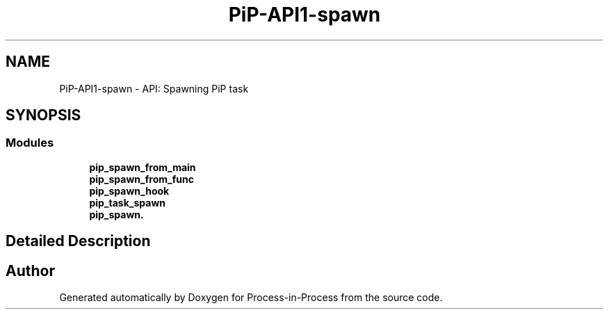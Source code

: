 .TH "PiP-API1-spawn" 3 "Thu May 19 2022" "Version 2.4.1" "Process-in-Process" \" -*- nroff -*-
.ad l
.nh
.SH NAME
PiP-API1-spawn \- API: Spawning PiP task
.SH SYNOPSIS
.br
.PP
.SS "Modules"

.in +1c
.ti -1c
.RI "\fBpip_spawn_from_main\fP"
.br
.ti -1c
.RI "\fBpip_spawn_from_func\fP"
.br
.ti -1c
.RI "\fBpip_spawn_hook\fP"
.br
.ti -1c
.RI "\fBpip_task_spawn\fP"
.br
.ti -1c
.RI "\fBpip_spawn\&.\fP"
.br
.in -1c
.SH "Detailed Description"
.PP 

.SH "Author"
.PP 
Generated automatically by Doxygen for Process-in-Process from the source code\&.
